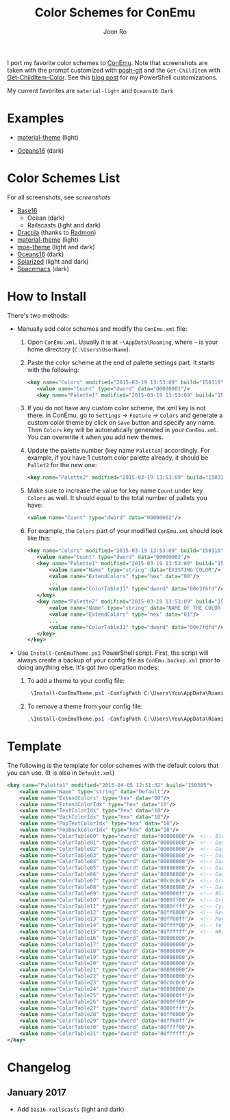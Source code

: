 # Created 2017-01-05 Thu 21:36
#+TITLE: Color Schemes for ConEmu
#+AUTHOR: Joon Ro
I port my favorite color schemes to [[https://conemu.github.io/][ConEmu]]. Note that screenshots are taken
with the prompt customized with [[https://github.com/dahlbyk/posh-git][posh-git]] and the =Get-ChildItem= with
[[https://github.com/joonro/Get-ChildItem-Color][Get-ChildItem-Color]]. See this [[http://joonro.github.io/blog/posts/powershell-customizations.html][blog post]] for my PowerShell customizations.

My current favorites are =material-light= and =Oceans16 Dark=

* Examples
- [[https://github.com/cpaulik/emacs-material-theme][material-theme]] (light)

  [[file:./img/material-light.png]]

- [[https://github.com/dunovank/oceans16-syntax][Oceans16]] (dark)

  [[file:./img/oceans16-dark.png]]

* Color Schemes List

For all screenshots, see [[screenshots.org][screenshots]]

- [[https://chriskempson.github.io/base16/][Base16]]
  - Ocean (dark)
  - Railscasts (light and dark)

- [[https://github.com/zenorocha/dracula-theme][Dracula]] (thanks to [[https://github.com/radmonac][Radmon]])
- [[https://github.com/cpaulik/emacs-material-theme][material-theme]] (light)
- [[https://github.com/kuanyui/moe-theme.el][moe-theme]] (light and dark)
- [[https://github.com/dunovank/oceans16-syntax][Oceans16]] (dark)
- [[http://ethanschoonover.com/solarized][Solarized]] (light and dark)
- [[https://github.com/nashamri/spacemacs-theme][Spacemacs]] (dark)

* How to Install

There's two methods:

- Manually add color schemes and modify the =ConEmu.xml= file:

  1. Open =ConEmu.xml=. Usually it is at  =~\AppData\Roaming=, where =~= is
     your home directory (=C:\Users\UserName=).
  2. Paste the color scheme at the end of palette settings part. It starts with 
     the following:
     #+BEGIN_SRC xml
     <key name="Colors" modified="2015-03-19 13:53:09" build="150310">
     	<value name="Count" type="dword" data="00000001"/>
     	<key name="Palette1" modified="2015-03-19 13:53:09" build="150310">
     #+END_SRC

  3. If you do not have any custom color scheme, the xml key is not there. In
     ConEmu, go to =Settings= -> =Feature= -> =Colors= and generate a custom
     color theme by click on =Save= button and specify any name. Then =Colors=
     key will be automatically generated in your =ConEmu.xml=. You can
     overwrite it when you add new themes.

  4. Update the palette number (key name =PaletteX=) accordingly. For example, if you have 1
     custom color palette already, it should be =Pallet2= for the new one:
     #+BEGIN_SRC xml
     <key name="Palette2" modified="2015-03-19 13:53:09" build="150310">
     #+END_SRC

  5. Make sure to increase the value for key name =Count= under key =Colors=
     as well. It should equal to the total number of pallets you have:

     #+BEGIN_SRC xml
     <value name="Count" type="dword" data="00000002"/>
     #+END_SRC
  6. For example, the =Colors= part of your modified =ConEmu.xml= should look like this:
     #+BEGIN_SRC xml
     <key name="Colors" modified="2015-03-19 13:53:09" build="150310">
     	<value name="Count" type="dword" data="00000002"/>
     	<key name="Palette1" modified="2015-03-19 13:53:09" build="150310">
     		<value name="Name" type="string" data="EXISTING COLOR"/>
     		<value name="ExtendColors" type="hex" data="00"/>
     		...
     		<value name="ColorTable31" type="dword" data="00e3f6fd"/>
     	</key>
     	<key name="Palette2" modified="2015-03-19 13:53:09" build="150310">
     		<value name="Name" type="string" data="NAME OF THE COLOR YOU ADDED"/>
     		<value name="ExtendColors" type="hex" data="01"/>
     		...
     		<value name="ColorTable31" type="dword" data="00e7fdfd"/>
     	</key>
     </key>      
     #+END_SRC

- Use =Install-ConEmuTheme.ps1= PowerShell script. First, the script will always create
  a backup of your config file as =ConEmu.backup.xml= prior to doing anything else. It's
  got two operation modes:

  1. To add a theme to your config file:
     #+BEGIN_SRC ps1
     .\Install-ConEmuTheme.ps1 -ConfigPath C:\Users\You\AppData\Roaming\ConEmu.xml -Operation Add -ThemePathOrName ..\oceans16-dark.xml
     #+END_SRC
  2. To remove a theme from your config file:
     #+BEGIN_SRC ps1
     .\Install-ConEmuTheme.ps1 -ConfigPath C:\Users\You\AppData\Roaming\ConEmu.xml -Operation Remove -ThemePathOrName "Oceans16 Dark"
     #+END_SRC

* Template
The following is the template for color schemes with the default colors that
you can use. (It is also in =Default.xml=)
#+BEGIN_SRC xml
<key name="Palette1" modified="2015-04-05 12:51:32" build="150305">
	<value name="Name" type="string" data="Default"/>
	<value name="ExtendColors" type="hex" data="00"/>
	<value name="ExtendColorIdx" type="hex" data="10"/>
	<value name="TextColorIdx" type="hex" data="10"/>
	<value name="BackColorIdx" type="hex" data="10"/>
	<value name="PopTextColorIdx" type="hex" data="10"/>
	<value name="PopBackColorIdx" type="hex" data="10"/>
	<value name="ColorTable00" type="dword" data="00000000"/>  <!-- Black -->
	<value name="ColorTable01" type="dword" data="00000080"/>  <!-- DarkBlue (Comments) -->
	<value name="ColorTable02" type="dword" data="00008000"/>  <!-- DarkGreen (Git diff add) -->
	<value name="ColorTable03" type="dword" data="00008080"/>  <!-- DarkCyan (String) -->
	<value name="ColorTable04" type="dword" data="00800000"/>  <!-- DarkRed (Git diff remove) -->
	<value name="ColorTable05" type="dword" data="00800080"/>  <!-- DarkMagenta -->
	<value name="ColorTable06" type="dword" data="00808000"/>  <!-- DarkYellow -->
	<value name="ColorTable07" type="dword" data="00c0c0c0"/>  <!-- Gray (Default Text) -->
	<value name="ColorTable08" type="dword" data="00808080"/>  <!-- DarkGray (Parameters) -->
	<value name="ColorTable09" type="dword" data="000000ff"/>  <!-- Blue -->
	<value name="ColorTable10" type="dword" data="0000ff00"/>  <!-- Green -->
	<value name="ColorTable11" type="dword" data="0000ffff"/>  <!-- Cyan -->
	<value name="ColorTable12" type="dword" data="00ff0000"/>  <!-- Red -->
	<value name="ColorTable13" type="dword" data="00ff00ff"/>  <!-- Magenta -->
	<value name="ColorTable14" type="dword" data="00ffff00"/>  <!-- Yellow -->
	<value name="ColorTable15" type="dword" data="00ffffff"/>  <!-- White (Number, Git diff text) -->
	<value name="ColorTable16" type="dword" data="00000000"/>
	<value name="ColorTable17" type="dword" data="00000080"/>
	<value name="ColorTable18" type="dword" data="00008000"/>
	<value name="ColorTable19" type="dword" data="00008080"/>
	<value name="ColorTable20" type="dword" data="00800000"/>
	<value name="ColorTable21" type="dword" data="00800080"/>
	<value name="ColorTable22" type="dword" data="00808000"/>
	<value name="ColorTable23" type="dword" data="00c0c0c0"/>
	<value name="ColorTable24" type="dword" data="00808080"/>
	<value name="ColorTable25" type="dword" data="000000ff"/>
	<value name="ColorTable26" type="dword" data="0000ff00"/>
	<value name="ColorTable27" type="dword" data="0000ffff"/>
	<value name="ColorTable28" type="dword" data="00ff0000"/>
	<value name="ColorTable29" type="dword" data="00ff00ff"/>
	<value name="ColorTable30" type="dword" data="00ffff00"/>
	<value name="ColorTable31" type="dword" data="00ffffff"/>
</key>
#+END_SRC
* Changelog
** January 2017
- Add =bas16-railscasts= (light and dark)
